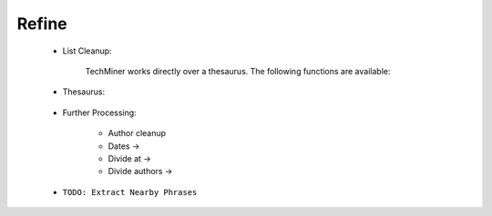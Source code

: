 Refine
^^^^^^^^^^^^^^^^^^^^^^^^^^^^^^^^^^^^^^^^^^^^^^^^^^^^^^^^^^^^^^^^^

    * List Cleanup:

        TechMiner works directly over a thesaurus. The following functions are available:

        .. toctree::
            find_abbreviations

        .. toctree::
            find_string

        .. toctree::
            fuzzy_search
        


    * Thesaurus:

        .. toctree::
            create_thesaurus

        .. toctree::
            apply_thesaurus
        

        .. toctree::
            create_institutions_thesaurus

        .. toctree::        
            apply_institutions_thesaurus
                
        .. toctree::
            create_keywords_thesaurus

        .. toctree::        
            apply_keywords_thesaurus





    * Further Processing:

        .. toctree::
            extract_country

        * Author cleanup

        * Dates ->

        * Divide at ->

        * Divide authors ->



    * ``TODO: Extract Nearby Phrases``
